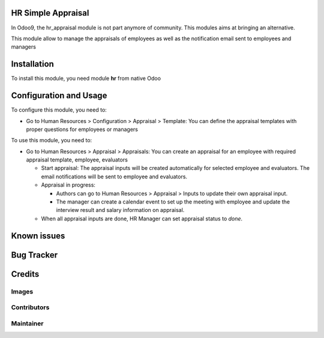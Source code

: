 HR Simple Appraisal
===================
In Odoo9, the hr_appraisal module is not part anymore of community.
This modules aims at bringing an alternative.

This module allow to manage the appraisals of employees
as well as the notification email sent to employees and managers

Installation
============

To install this module, you need module **hr** from native Odoo


Configuration and Usage
========================

To configure this module, you need to:

- Go to Human Resources > Configuration > Appraisal > Template: You can define the appraisal templates with proper questions for employees or managers
 

To use this module, you need to:

- Go to Human Resources > Appraisal > Appraisals: You can create an appraisal for an employee with required appraisal template, employee, evaluators

  - Start appraisal: The appraisal inputs will be created automatically for selected employee and evaluators. The email notifications will be sent to employee and evaluators.
  - Appraisal in progress:
    
    - Authors can go to Human Resources > Appraisal > Inputs to update their own appraisal input.
    - The manager can create a calendar event to set up the meeting with employee and update the interview result and salary information on appraisal. 
  
  - When all appraisal inputs are done, HR Manager can set appraisal status to `done`.


Known issues
============


Bug Tracker
===========


Credits
=======

Images
------

Contributors
------------

Maintainer
----------
